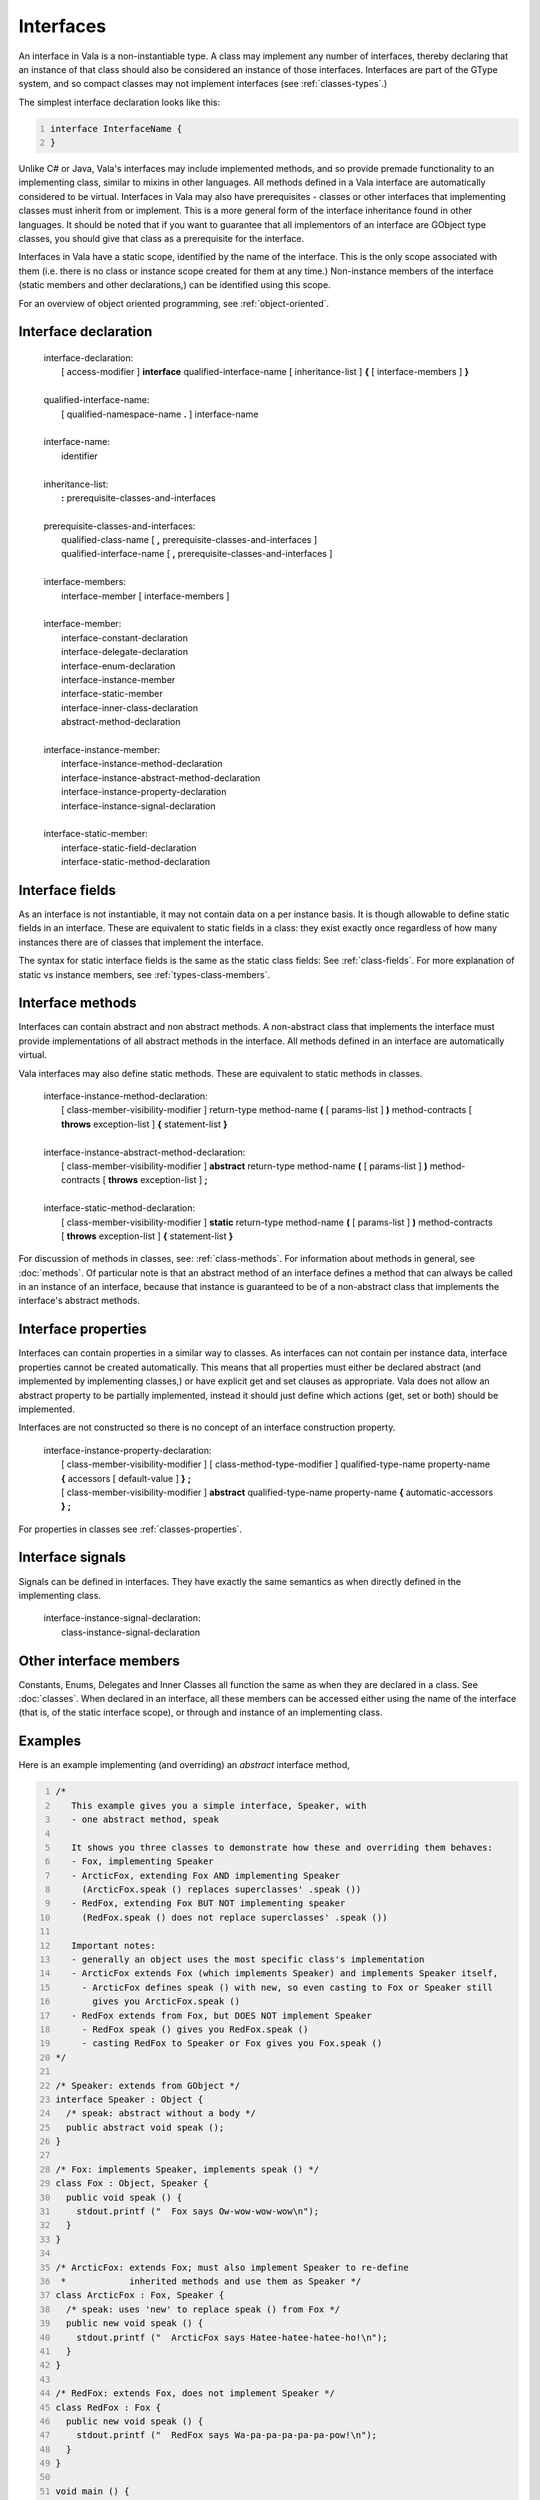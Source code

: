 Interfaces
==========

An interface in Vala is a non-instantiable type. A class may implement
any number of interfaces, thereby declaring that an instance of that
class should also be considered an instance of those interfaces.
Interfaces are part of the GType system, and so compact classes may not
implement interfaces (see :ref:`classes-types`.)

The simplest interface declaration looks like this:

.. code:: vala
   :number-lines:

   interface InterfaceName {
   }

Unlike C# or Java, Vala's interfaces may include implemented methods,
and so provide premade functionality to an implementing class, similar
to mixins in other languages. All methods defined in a Vala interface
are automatically considered to be virtual. Interfaces in Vala may also
have prerequisites - classes or other interfaces that implementing
classes must inherit from or implement. This is a more general form of
the interface inheritance found in other languages. It should be noted
that if you want to guarantee that all implementors of an interface are
GObject type classes, you should give that class as a prerequisite for
the interface.

Interfaces in Vala have a static scope, identified by the name of the
interface. This is the only scope associated with them (i.e. there is no
class or instance scope created for them at any time.) Non-instance
members of the interface (static members and other declarations,) can be
identified using this scope.

For an overview of object oriented programming, see :ref:`object-oriented`.

Interface declaration
---------------------

	   | interface-declaration:
	   |    [ access-modifier ] **interface** qualified-interface-name [ inheritance-list ] **{** [ interface-members ] **}**
	   |
	   | qualified-interface-name:
	   |    [ qualified-namespace-name **.** ] interface-name
	   |
	   | interface-name:
	   |    identifier
	   |
	   | inheritance-list:
	   |    **:** prerequisite-classes-and-interfaces
	   |
	   | prerequisite-classes-and-interfaces:
	   |    qualified-class-name [ **,** prerequisite-classes-and-interfaces ]
	   |    qualified-interface-name [ **,** prerequisite-classes-and-interfaces ]
	   |
	   | interface-members:
	   |    interface-member [ interface-members ]
	   |
	   | interface-member:
	   |    interface-constant-declaration
	   |    interface-delegate-declaration
	   |    interface-enum-declaration
	   |    interface-instance-member
	   |    interface-static-member
	   |    interface-inner-class-declaration
	   |    abstract-method-declaration
	   |
	   | interface-instance-member:
	   |    interface-instance-method-declaration
	   |    interface-instance-abstract-method-declaration
	   |    interface-instance-property-declaration
	   |    interface-instance-signal-declaration
	   |
	   | interface-static-member:
	   |    interface-static-field-declaration
	   |    interface-static-method-declaration

Interface fields
----------------

As an interface is not instantiable, it may not contain data on a per
instance basis. It is though allowable to define static fields in an
interface. These are equivalent to static fields in a class: they exist
exactly once regardless of how many instances there are of classes that
implement the interface.

The syntax for static interface fields is the same as the static class
fields: See :ref:`class-fields`.
For more explanation of static vs instance members, see :ref:`types-class-members`.

Interface methods
-----------------

Interfaces can contain abstract and non abstract methods. A non-abstract
class that implements the interface must provide implementations of all
abstract methods in the interface. All methods defined in an interface
are automatically virtual.

Vala interfaces may also define static methods. These are equivalent to
static methods in classes.

   | interface-instance-method-declaration:
   |    [ class-member-visibility-modifier ] return-type method-name **(** [ params-list ] **)** method-contracts [ **throws** exception-list ] **{** statement-list **}**
   |
   | interface-instance-abstract-method-declaration:
   |    [ class-member-visibility-modifier ] **abstract** return-type method-name **(** [ params-list ] **)** method-contracts [ **throws** exception-list ] **;**
   |
   | interface-static-method-declaration:
   |    [ class-member-visibility-modifier ] **static** return-type method-name **(** [ params-list ] **)** method-contracts [ **throws** exception-list ] **{** statement-list **}**

For discussion of methods in classes, see: :ref:`class-methods`.
For information about methods in general, see :doc:`methods`.
Of particular note is that an abstract method of an interface defines a
method that can always be called in an instance of an interface, because
that instance is guaranteed to be of a non-abstract class that
implements the interface's abstract methods.

Interface properties
--------------------

Interfaces can contain properties in a similar way to classes. As
interfaces can not contain per instance data, interface properties
cannot be created automatically. This means that all properties must
either be declared abstract (and implemented by implementing classes,)
or have explicit get and set clauses as appropriate. Vala does not allow
an abstract property to be partially implemented, instead it should just
define which actions (get, set or both) should be implemented.

Interfaces are not constructed so there is no concept of an interface
construction property.

   | interface-instance-property-declaration:
   |    [ class-member-visibility-modifier ] [ class-method-type-modifier ] qualified-type-name property-name **{** accessors [ default-value ] **}** **;**
   |    [ class-member-visibility-modifier ] **abstract** qualified-type-name property-name **{** automatic-accessors **}** **;**

For properties in classes see :ref:`classes-properties`.

Interface signals
-----------------

Signals can be defined in interfaces. They have exactly the same
semantics as when directly defined in the implementing class.

   | interface-instance-signal-declaration:
   |    class-instance-signal-declaration

Other interface members
-----------------------

Constants, Enums, Delegates and Inner Classes all function the same as
when they are declared in a class. See :doc:`classes`.
When declared in an interface, all these members can be accessed either
using the name of the interface (that is, of the static interface
scope), or through and instance of an implementing class.

Examples
--------

Here is an example implementing (and overriding) an *abstract* interface
method,

.. code:: vala
   :number-lines:

   /*
      This example gives you a simple interface, Speaker, with
      - one abstract method, speak

      It shows you three classes to demonstrate how these and overriding them behaves:
      - Fox, implementing Speaker
      - ArcticFox, extending Fox AND implementing Speaker
        (ArcticFox.speak () replaces superclasses' .speak ())
      - RedFox, extending Fox BUT NOT implementing speaker
        (RedFox.speak () does not replace superclasses' .speak ())

      Important notes:
      - generally an object uses the most specific class's implementation
      - ArcticFox extends Fox (which implements Speaker) and implements Speaker itself,
        - ArcticFox defines speak () with new, so even casting to Fox or Speaker still
          gives you ArcticFox.speak ()
      - RedFox extends from Fox, but DOES NOT implement Speaker
        - RedFox speak () gives you RedFox.speak ()
        - casting RedFox to Speaker or Fox gives you Fox.speak ()
   */

   /* Speaker: extends from GObject */
   interface Speaker : Object {
     /* speak: abstract without a body */
     public abstract void speak ();
   }

   /* Fox: implements Speaker, implements speak () */
   class Fox : Object, Speaker {
     public void speak () {
       stdout.printf ("  Fox says Ow-wow-wow-wow\n");
     }
   }

   /* ArcticFox: extends Fox; must also implement Speaker to re-define
    *            inherited methods and use them as Speaker */
   class ArcticFox : Fox, Speaker {
     /* speak: uses 'new' to replace speak () from Fox */
     public new void speak () {
       stdout.printf ("  ArcticFox says Hatee-hatee-hatee-ho!\n");
     }
   }

   /* RedFox: extends Fox, does not implement Speaker */
   class RedFox : Fox {
     public new void speak () {
       stdout.printf ("  RedFox says Wa-pa-pa-pa-pa-pa-pow!\n");
     }
   }

   void main () {
     Speaker f = new Fox ();
     Speaker a = new ArcticFox ();
     Speaker r = new RedFox ();

     stdout.printf ("\n\n// Fox implements Speaker, speak ()\n");
     stdout.printf ("Fox as Speaker:\n");
     (f as Speaker).speak ();   /* Fox.speak () */
     stdout.printf ("\nFox as Fox:\n");
     (f as Fox).speak ();       /* Fox.speak () */

     stdout.printf ("\n\n// ArcticFox extends Fox, re-implements Speaker and " +
                    "replaces speak ()\n");
     stdout.printf ("ArcticFox as Speaker:\n");
     (a as Speaker).speak ();   /* ArcticFox.speak () */
     stdout.printf ("ArcticFox as Fox:\n");
     (a as Fox).speak ();       /* ArcticFox.speak () */
     stdout.printf ("\nArcticFox as ArcticFox:\n");
     (a as ArcticFox).speak (); /* ArcticFox.speak () */

     stdout.printf ("\n\n// RedFox extends Fox, DOES NOT re-implement Speaker but" +
                    " does replace speak () for itself\n");
     stdout.printf ("RedFox as Speaker:\n");
     (r as Speaker).speak ();   /* Fox.speak () */
     stdout.printf ("\nRedFox as Fox:\n");
     (r as Fox).speak ();       /* Fox.speak () */
     stdout.printf ("\nRedFox as RedFox:\ņ");
     (r as RedFox).speak ();    /* RedFox.speak () */
   }

Here is an example of implementing (and inheriting) a *virtual*
interface method. Note that the same rules for subclasses
re-implementing methods that apply to the *abstract* interface method
above apply here.

.. code:: vala
   :number-lines:

   /*
      This example gives you a simple interface, Yelper, with
      - one virtual default method, yelp

      It shows you two classes to demonstrate how these and overriding them behaves:
      - Cat, implementing Yelper (inheriting yelp)
      - Fox, implementing Yelper (overriding yelp)

      Important notes:
      - generally an object uses the most specific class's implementation
      - Yelper provides a default yelp (), but Fox overrides it
        - Fox overriding yelp () means that even casting Fox to Yelper still gives
          you Fox.yelp ()
      - as with the Speaker/speak () example, if a subclass wants to override an
        implementation (e.g. Fox.yelp ()) of a virtual interface method
        (e.g. Yelper.yelp ()), it must use 'new'
      - 'override' is used when overriding regular class virtual methods,
        but not when implementing interface virtual methods.
   */

   interface Yelper : Object {
     /* yelp: virtual, if we want to be able to override it */
     public virtual void yelp () {
       stdout.printf ("  Yelper yelps Yelp!\n");
     }
   }

   /* Cat: implements Yelper, inherits virtual yelp () */
   class Cat : Object, Yelper {
   }

   /* Fox: implements Yelper, overrides virtual yelp () */
   class Fox : Object, Yelper {
     public void yelp () {
       stdout.printf ("  Fox yelps Ring-ding-ding-ding-dingeringeding!\n");
     }
   }

   void main () {
     Yelper f = new Fox ();
     Yelper c = new Cat ();

     stdout.printf ("// Cat implements Yelper, inherits yelp\n");
     stdout.printf ("Cat as Yelper:\n");
     (c as Yelper).yelp ();  /* Yelper.yelp () */
     stdout.printf ("\nCat as Cat:\n");
     (c as Cat).yelp ();     /* Yelper.yelp () */

     stdout.printf ("\n\n// Fox implements Yelper, overrides yelp ()\n");
     stdout.printf ("Fox as Yelper:\n");
     (f as Yelper).yelp ();  /* Fox.yelp () */
     stdout.printf ("\nFox as Fox:\n");
     (f as Fox).yelp ();     /* Fox.yelp () */
   }
